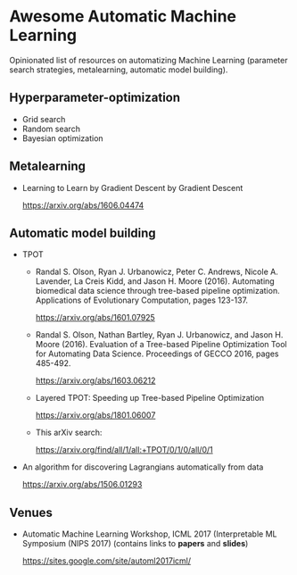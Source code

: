 * Awesome Automatic Machine Learning [[https://awesome.re][https://awesome.re/badge.svg]]

Opinionated list of resources on automatizing Machine Learning (parameter search strategies,
metalearning, automatic model building).

** Hyperparameter-optimization
   + Grid search
   + Random search
   + Bayesian optimization

** Metalearning
    + Learning to Learn by Gradient Descent by Gradient Descent

      https://arxiv.org/abs/1606.04474

** Automatic model building 
   + TPOT
     + Randal S. Olson, Ryan J. Urbanowicz, Peter C. Andrews, Nicole A. Lavender, La Creis Kidd, and Jason H. Moore (2016). 
       Automating biomedical data science through tree-based pipeline optimization. Applications of Evolutionary Computation, pages 123-137.
     
       https://arxiv.org/abs/1601.07925
    
     + Randal S. Olson, Nathan Bartley, Ryan J. Urbanowicz, and Jason H. Moore (2016). 
       Evaluation of a Tree-based Pipeline Optimization Tool for Automating Data Science. Proceedings of GECCO 2016, pages 485-492.
     
       https://arxiv.org/abs/1603.06212

     + Layered TPOT: Speeding up Tree-based Pipeline Optimization 
    
       https://arxiv.org/abs/1801.06007
     
     + This arXiv search:

       https://arxiv.org/find/all/1/all:+TPOT/0/1/0/all/0/1

  + An algorithm for discovering Lagrangians automatically from data
  
    https://arxiv.org/abs/1506.01293

** Venues
   + Automatic Machine Learning Workshop, ICML 2017 (Interpretable ML Symposium (NIPS 2017) (contains links to *papers* and *slides*)

     https://sites.google.com/site/automl2017icml/
